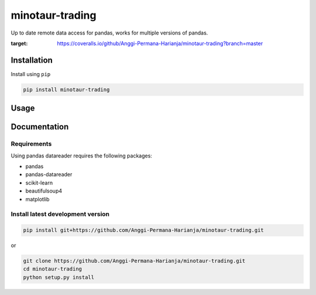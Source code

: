 
minotaur-trading
=================

Up to date remote data access for pandas, works for multiple versions of pandas.

.. image:: https://img.shields.io/pypi/v/minotaur-trading.svg
    :target: https://pypi.org/project/minotaur-trading/

.. image:: https://coveralls.io/repos/github/Anggi-Permana-Harianja/minotaur-trading/badge.svg?branch=master
:target: https://coveralls.io/github/Anggi-Permana-Harianja/minotaur-trading?branch=master
    
.. image:: https://codecov.io/gh/Anggi-Permana-Harianja/minotaur-trading/branch/master/graph/badge.svg
  :target: https://codecov.io/gh/Anggi-Permana-Harianja/minotaur-trading
  
Installation
------------

Install using ``pip``

.. code-block:: shell

   pip install minotaur-trading

Usage
-----

.. code-block:: python
  from minotaur_trading.src.simple_chart import simple_chart
  simple = Simple_chart('BBCA.JK')
  df = simple.ingest()
  df = simple.set_ma(100)
  print(df.tail())
  simple.visualize(df,['Open', 'Close'])

Documentation
-------------


Requirements
~~~~~~~~~~~~

Using pandas datareader requires the following packages:

* pandas
* pandas-datareader
* scikit-learn
* beautifulsoup4
* matplotlib


Install latest development version
~~~~~~~~~~~~~~~~~~~~~~~~~~~~~~~~~~

.. code-block:: shell

   pip install git+https://github.com/Anggi-Permana-Harianja/minotaur-trading.git

or

.. code-block:: shell

   git clone https://github.com/Anggi-Permana-Harianja/minotaur-trading.git
   cd minotaur-trading
   python setup.py install
